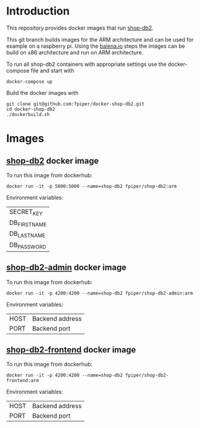* Introduction
This repository provides docker images that run [[https://github.com/g3n35i5/shop-db2][shop-db2]]. 

This git branch builds images for the ARM architecture and can be used
for example on a raspberry pi. Using the [[https://www.balena.io/blog/building-arm-containers-on-any-x86-machine-even-dockerhub/][balena.io]] steps the images
can be build on x86 architecture and run on ARM architecture.

To run all shop-db2 containers with appropriate settings use the
docker-compose file and start with
#+begin_src shell
docker-compose up
#+end_src

Build the docker images with
#+begin_src shell
git clone git@github.com:fpiper/docker-shop-db2.git
cd docker-shop-db2
./dockerbuild.sh
#+end_src
* Images
** [[https://github.com/g3n35i5/shop-db2][shop-db2]] docker image

To run this image from dockerhub:
#+begin_src shell
docker run -it -p 5000:5000 --name=shop-db2 fpiper/shop-db2:arm
#+end_src
Environment variables:
| SECRET_KEY   |
| DB_FIRSTNAME |
| DB_LASTNAME  |
| DB_PASSWORD  |

** [[https://github.com/g3n35i5/shop-db2-admin][shop-db2-admin]] docker image

To run this image from dockerhub:
#+begin_src shell
docker run -it -p 4200:4200 --name=shop-db2 fpiper/shop-db2-admin:arm
#+end_src

Environment variables:
| HOST | Backend address |
| PORT | Backend port    |

** [[https://github.com/g3n35i5/shop-db2-frontend][shop-db2-frontend]] docker image

To run this image from dockerhub:
#+begin_src shell
docker run -it -p 4200:4200 --name=shop-db2 fpiper/shop-db2-frontend:arm
#+end_src

Environment variables:
| HOST | Backend address |
| PORT | Backend port    |
